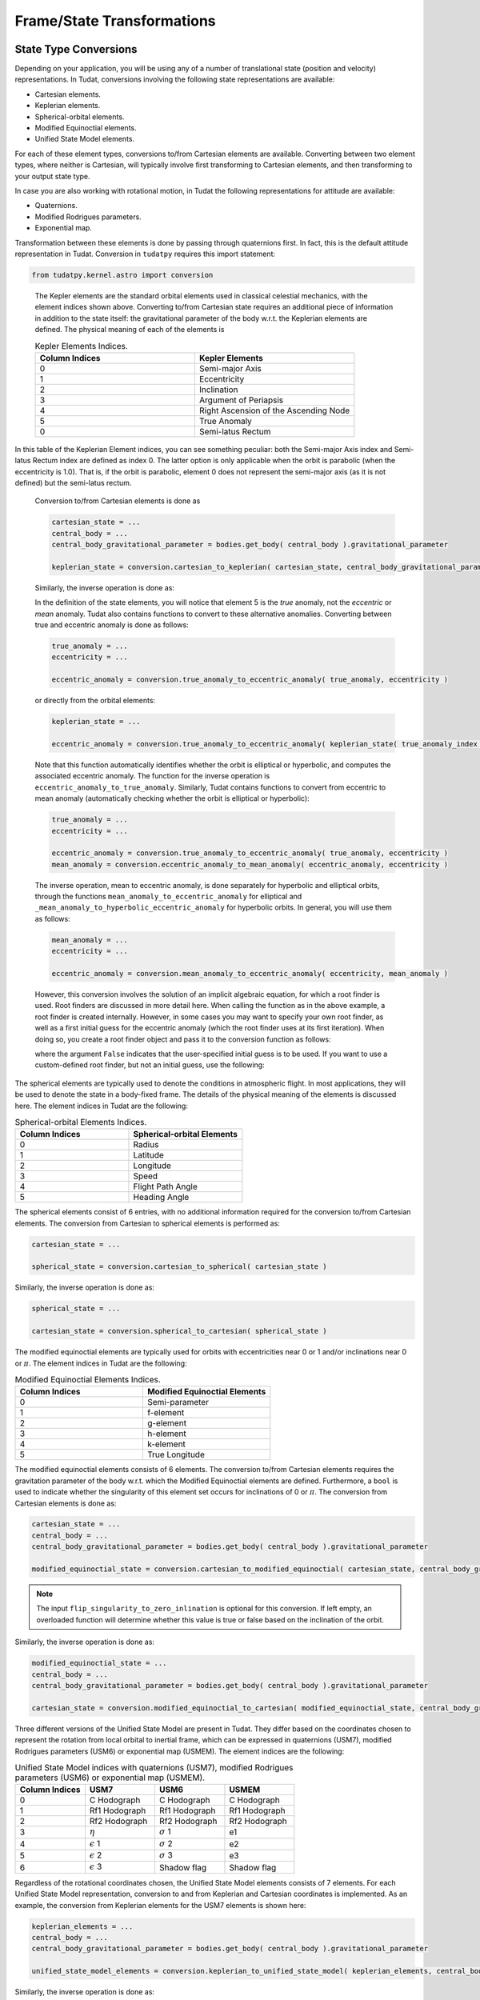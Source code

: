 ===========================
Frame/State Transformations
===========================

State Type Conversions
######################

Depending on your application, you will be using any of a number of translational state (position and velocity) representations. In Tudat, conversions involving the following state representations are available:

- Cartesian elements.
- Keplerian elements.
- Spherical-orbital elements.
- Modified Equinoctial elements.
- Unified State Model elements.

For each of these element types, conversions to/from Cartesian elements are available. Converting between two element types, where neither is Cartesian, will typically involve first transforming to Cartesian elements, and then transforming to your output state type.

In case you are also working with rotational motion, in Tudat the following representations for attitude are available:

- Quaternions.
- Modified Rodrigues parameters.
- Exponential map.

Transformation between these elements is done by passing through quaternions first. In fact, this is the default attitude representation in Tudat. Conversion in ``tudatpy`` requires this import statement:

.. code-block:: python
	
	from tudatpy.kernel.astro import conversion

.. class:: Kepler Elements

	The Kepler elements are the standard orbital elements used in classical celestial mechanics, with the element indices shown above. Converting to/from Cartesian state requires an additional piece of information in addition to the state itself: the gravitational parameter of the body w.r.t. the Keplerian elements are defined. The physical meaning of each of the elements is

	.. list-table:: Kepler Elements Indices.
	     :widths: 50 50
	     :header-rows: 1

	     * - Column Indices
	       - Kepler Elements
	     * - 0
	       - Semi-major Axis
	     * - 1
	       - Eccentricity
	     * - 2
	       - Inclination
	     * - 3
	       - Argument of Periapsis
	     * - 4
	       - Right Ascension of the Ascending Node
	     * - 5
	       - True Anomaly
	     * - 0
	       - Semi-latus Rectum

    In this table of the Keplerian Element indices, you can see something peculiar: both the Semi-major Axis index and Semi-latus Rectum index are defined as index 0. The latter option is only applicable when the orbit is parabolic (when the eccentricity is 1.0). That is, if the orbit is parabolic, element 0 does not represent the semi-major axis (as it is not defined) but the semi-latus rectum.


	Conversion to/from Cartesian elements is done as

	.. code-block:: python

		cartesian_state = ...
		central_body = ...
		central_body_gravitational_parameter = bodies.get_body( central_body ).gravitational_parameter

		keplerian_state = conversion.cartesian_to_keplerian( cartesian_state, central_body_gravitational_parameter )

	Similarly, the inverse operation is done as:

	.. code-bock:: python

		keplerian_state = ...
		central_body = ...
		central_body_gravitational_parameter = bodies.get_body( central_body ).gravitational_parameter

		cartesian_state = conversion.keplerian_to_cartesian( keplerian_state, central_body_gravitational_parameter )


	In the definition of the state elements, you will notice that element 5 is the *true* anomaly, not the *eccentric* or *mean* anomaly. Tudat also contains functions to convert to these alternative anomalies. Converting between true and eccentric anomaly is done as follows:

	.. code-block:: python

		true_anomaly = ...
		eccentricity = ...

		eccentric_anomaly = conversion.true_anomaly_to_eccentric_anomaly( true_anomaly, eccentricity )

	or directly from the orbital elements:

	.. code-block:: python

		keplerian_state = ...

		eccentric_anomaly = conversion.true_anomaly_to_eccentric_anomaly( keplerian_state( true_anomaly_index ), keplerian_state( eccentricity_index ) )


	Note that this function automatically identifies whether the orbit is elliptical or hyperbolic, and computes the associated eccentric anomaly. The function for the inverse operation is ``eccentric_anomaly_to_true_anomaly``. Similarly, Tudat contains functions to convert from eccentric to mean anomaly (automatically checking whether the orbit is elliptical or hyperbolic):

	.. code-block:: python

		true_anomaly = ...
		eccentricity = ...

		eccentric_anomaly = conversion.true_anomaly_to_eccentric_anomaly( true_anomaly, eccentricity )
		mean_anomaly = conversion.eccentric_anomaly_to_mean_anomaly( eccentric_anomaly, eccentricity )

	The inverse operation, mean to eccentric anomaly, is done separately for hyperbolic and elliptical orbits, through the functions ``mean_anomaly_to_eccentric_anomaly`` for elliptical and ``_mean_anomaly_to_hyperbolic_eccentric_anomaly`` for hyperbolic orbits. In general, you will use them as follows:

	.. code-block:: python

		mean_anomaly = ...
		eccentricity = ...

		eccentric_anomaly = conversion.mean_anomaly_to_eccentric_anomaly( eccentricity, mean_anomaly )

	However, this conversion involves the solution of an implicit algebraic equation, for which a root finder is used. Root finders are discussed in more detail here. When calling the function as in the above example, a root finder is created internally. However, in some cases you may want to specify your own root finder, as well as a first initial guess for the eccentric anomaly (which the root finder uses at its first iteration). When doing so, you create a root finder object and pass it to the conversion function as follows:

	.. code_block:: python

		mean_anomaly = ...
		eccentricity = ...
		initial_guess = ...
		root_finder = ...

		eccentric_anomaly = conversion.mean_anomaly_to_eccentric_anomaly( eccentricity, mean_anomaly, False, initial_guess, root_finder )

	where the argument ``False`` indicates that the user-specified initial guess is to be used. If you want to use a custom-defined root finder, but not an initial guess, use the following:

	.. code_block:: python

		mean_anomaly = ...
		eccentricity = ...
		root_finder = ...

		eccentric_anomaly = conversion.mean_anomaly_to_eccentric_anomaly( eccentricity, mean_anomaly, True, root_finder )


.. class:: Spherical-orbital Elements

	The spherical elements are typically used to denote the conditions in atmospheric flight. In most applications, they will be used to denote the state in a body-fixed frame. The details of the physical meaning of the elements is discussed here. The element indices in Tudat are the following:

	.. list-table:: Spherical-orbital Elements Indices.
		 :widths: 50 50
		 :header-rows: 1

		 * - Column Indices
		   - Spherical-orbital Elements
		 * - 0
		   - Radius
		 * - 1
		   - Latitude
		 * - 2
		   - Longitude
		 * - 3
		   - Speed
		 * - 4
		   - Flight Path Angle
		 * - 5
		   - Heading Angle
	
	The spherical elements consist of 6 entries, with no additional information required for the conversion to/from Cartesian elements. The conversion from Cartesian to spherical elements is performed as:

	.. code-block:: python

		cartesian_state = ...

		spherical_state = conversion.cartesian_to_spherical( cartesian_state )

	Similarly, the inverse operation is done as:

	.. code-block:: python

		spherical_state = ...

		cartesian_state = conversion.spherical_to_cartesian( spherical_state )

.. class:: Modified Equinoctial Elements
	
	The modified equinoctial elements are typically used for orbits with eccentricities near 0 or 1 and/or inclinations near 0 or :math:`\pi`. The element indices in Tudat are the following:

	.. list-table:: Modified Equinoctial Elements Indices.
		 :widths: 50 50
		 :header-rows: 1

		 * - Column Indices
		   - Modified Equinoctial Elements
		 * - 0
		   - Semi-parameter
		 * - 1
		   - f-element
		 * - 2
		   - g-element
		 * - 3
		   - h-element
		 * - 4
		   - k-element
		 * - 5
		   - True Longitude

	The modified equinoctial elements consists of 6 elements. The conversion to/from Cartesian elements requires the gravitation parameter of the body w.r.t. which the Modified Equinoctial elements are defined. Furthermore, a ``bool`` is used to indicate whether the singularity of this element set occurs for inclinations of 0 or :math:`\pi`. The conversion from Cartesian elements is done as:

	.. code-block:: python

		cartesian_state = ...
		central_body = ...
		central_body_gravitational_parameter = bodies.get_body( central_body ).gravitational_parameter

		modified_equinoctial_state = conversion.cartesian_to_modified_equinoctial( cartesian_state, central_body_gravitational_parameter, flip_singularity_to_zero_inclination )

	.. note:: 
		The input ``flip_singularity_to_zero_inlination`` is optional for this conversion. If left empty, an overloaded function will determine whether this value is true or false based on the inclination of the orbit.

	Similarly, the inverse operation is done as:

	.. code-block:: python

		modified_equinoctial_state = ...
		central_body = ...
		central_body_gravitational_parameter = bodies.get_body( central_body ).gravitational_parameter

		cartesian_state = conversion.modified_equinoctial_to_cartesian( modified_equinoctial_state, central_body_gravitational_parameter, flip_singularity_to_zero_inclination )
		


.. class:: Unified State Model Elements

	Three different versions of the Unified State Model are present in Tudat. They differ based on the coordinates chosen to represent the rotation from local orbital to inertial frame, which can be expressed in quaternions (USM7), modified Rodrigues parameters (USM6) or exponential map (USMEM). The element indices are the following:

	.. list-table:: Unified State Model indices with quaternions (USM7), modified Rodrigues parameters (USM6) or exponential map (USMEM).
		 :widths: 25 25 25 25
		 :header-rows: 1

		 * - Column Indices
		   - USM7
		   - USM6
		   - USMEM
		 * - 0
		   - C Hodograph
		   - C Hodograph
		   - C Hodograph
		 * - 1
		   - Rf1 Hodograph
		   - Rf1 Hodograph
		   - Rf1 Hodograph
		 * - 2
		   - Rf2 Hodograph
		   - Rf2 Hodograph
		   - Rf2 Hodograph
		 * - 3
		   - :math:`\eta`
		   - :math:`\sigma` 1
		   - e1
		 * - 4
		   - :math:`\epsilon` 1
		   - :math:`\sigma` 2
		   - e2
		 * - 5
		   - :math:`\epsilon` 2
		   - :math:`\sigma` 3
		   - e3
		 * - 6
		   - :math:`\epsilon` 3
		   - Shadow flag
		   - Shadow flag

	Regardless of the rotational coordinates chosen, the Unified State Model elements consists of 7 elements. For each Unified State Model representation, conversion to and from Keplerian and Cartesian coordinates is implemented. As an example, the conversion from Keplerian elements for the USM7 elements is shown here:

	.. code-block:: python

		keplerian_elements = ...
		central_body = ...
		central_body_gravitational_parameter = bodies.get_body( central_body ).gravitational_parameter

		unified_state_model_elements = conversion.keplerian_to_unified_state_model( keplerian_elements, central_body_gravitational_parameter )

	Similarly, the inverse operation is done as:

	.. code-block:: python

		unified_state_model_elements = ...
		central_body = ...
		central_body_gravitational_parameter = bodies.get_body( central_body ).gravitational_parameter

		keplerian_elements = conversion.unified_state_model_to_keplerian( keplerian_elements, central_body_gravitational_parameter )

.. class:: Quaternions

	As mentioned at the beginning of this chapter, quaternions are the default attitude representation in Tudat. Depending on the location in the Tudat framework, you will find a quaternion element expressed as either of the two types below:

	**TODO-Dominic**

.. class:: Modified Rodrigues Parameters

	One of the other two supported attitude representations is the modified Rodrigues parameters (MRPs). The indeces for MRPs are defined as follows:

		.. list-table:: Modified Rodrigues Parameters Indices.
		 :widths: 50 50
		 :header-rows: 1

		 * - Column Indices
		   - Modified Rodrigues Parameter
		 * - 0
		   - :math:`\sigma` 1
		 * - 1
		   - :math:`\sigma` 2
		 * - 2
		   - :math:`\sigma` 3
		 * - 3
		   - Shadow flag


	Transformation to and from quaternions is achieved with the functions ``conversion.modified_rodrigues_parameters_to_quaternions`` and ``conversion.quaterns_to_modified_rodrigues_parameter_elements``, respectively, where the only input is the attitude element (in vector format).

	.. note::

		The last index is the flag that triggers the shadow modifed Rodrigues parameters (SMRPs). Its use is introduced to avoid the singularity at :math:`\pm 2 \pi` radians. If its value is 0, then the elements are MRPs, whereas if it is 1, then they are SMRPs. The use of SMRPs results in slightly different equations of motion and transformations. The switch between MRPs and SMRPs occurs whenever the magnitude of the rotation represented by the MRP vector is larger than :math:`\pi`.


.. class:: Exponential Map

	The final attitude representations is the exponential map (EM). The indeces for EM are defined as follows:

		.. list-table:: Exponential Map Indices.
		 :widths: 50 50
		 :header-rows: 1

		 * - Column Indices
		   - Exponential Map
		 * - 0
		   - e1
		 * - 1
		   - e2
		 * - 2
		   - e3
		 * - 3
		   - Shadow flag

	and transformation to and from quaternions is achieved with the aid of the functions ``conversion.exponential_map_to_quaternions`` and ``conversions.quaternions_to_exponential_map``, respectively. Also for these equations the only input is the attitude element (in vector format).


	.. note:: 

		Similarly to MRPs, the exponential map elements also make use of the shadow flag. In this case, this flag signals whether the shadow exponential map (SEM) is in use. This flag is also introduces to avoid the singularity at :math:`\pm 2 \pi` radians, but interestingly, there is no difference between the equations of motion and transformations in terms of EM or SEM. In fact, they are only introduced to make sure that when converting from EM to quaternions, the resulting quaternion sign history is continuous. The switch between EM and SEM occurs whenever the magnitude of the rotation represented by the EM vector is larger than :math:`\pi`.


Frame Transformations
######################

Every state, regardless of its representation is expressed with a particular origin and orientation. This is most easy to understand for Cartesian elements, where the origin represents the (0,0,0) position, and the orientation defines the direction of the x-, y- and z-axes. Below, we discuss how to perform these operations in Tudat.

Transformations in ``tudatpy`` requires this import statement:

.. code-block:: python
	
	from tudatpy.kernel.astro import transformation


.. warning::
	
	Do not use the ``get_current_state`` or ``get_current_rotation`` function in the body objects! These functions are used during numerical propagation, and calling them outside of the numerical propagation will generally not lead to meaningful results.

.. class:: Frame Translations

	To change the origin of a Cartesian, one can simply add a Cartesian state that represents the difference between the original and the new origin. For instance, when transforming a vector (state of a vehicle) from Earth-centered to Moon-centered (keeping the orientation constant):

	.. code-block:: python

		vehicle_cartesian_state_in_earth_centered_frame = ...
		moon_cartesian_state_in_earth_centered_frame = ...

		vehicle_cartesian_state_in_moon_centered_frame = vehicle_cartesian_state_in_earth_centered_frame + moon_cartesian_state_in_earth_centered_frame

	The challenge here, of course, is determining the ``moon_cartesian_state_in_earth_centered_frame`` vector. We provide a few ways in which to achieve this. When performing a numerical simulation using a set of body objects, you can use the following (assuming that ``bodiesz`` contains both an ``"Earth"`` and ``"Moon"`` entry):

	.. code-block:: python

		bodies = ...
		current_time = ...

		moon_cartesian_state_in_earth_centered_frame = bodies.at( "Moon" ).get_state_in_base_frame_from_ephemeris( current_time ) - bodies.at( "Earth" ).get_state_in_base_frame_from_ephemeris( current_time )

	You can also bypass the body map altogether, and use ``spice`` to obtain the relative state. Note, however, that this will use whichever ``spice`` kernels you have loaded, and may not be consistent with the states you are using the bodies in your simulation.

	.. code-block:: python

		current_time = ...
		frame_orientation = "J2000"

		moon_cartesian_state_in_earth_centered_frame = spice_interface.get_body_cartesian_state_at_epoch(
				target_body_name="Moon"
			observer_body_name="Earth",
			reference_frame_name=frame_orientation,
			aberration_corrections="NONE",
			ephemeris_time=current_time
		)

	where the ``"NONE"`` arguments indicates that no light-time corrections are used, and the frame orientation denotes the orientation of the frame in which the relative state is returned.

.. class:: Frame Rotations

	Rotating the frame in which a Cartesian state is expressed requires two pieces of information:

	1. The rotation matrix from one frame to the other
	2. The first time derivative of the rotation matrix from one frame to the other

	Manually, the state may then be transformed as:

	.. code-block:: python

		rotation_to_frame = ... # 3D Matrix
		time_derivative_of_rotation_to_frame  = ... # 3D Matrix
		original_state = ... # 6D Vector

		rotated_state = np.zeros(6, dtype=float);
		rotated_state[ :3 ] = rotation_to_frame * original_state[ :3 ];
		rotated_state[ 3: ] = rotation_to_frame * original_state[ 3: ] + time_derivative_of_rotation_to_frame * original_state[ :3 ];

	In many cases, however, your frame rotation will be from the inertial frame to a body-fixed frame. All information required for this is stored in the rotational ephemeris objects. This object contains a base (inertial) and target (body-fixed) frame and defines the rotation between the two. Assuming that you are using a body map to store your environment, you can transform the state from an inertial to a body-fixed frame as follows, for the example of transforming a vehicle’s Cartesian state from an inertial to the body-fixed frame of the Earth:

	.. code-block:: python

		bodies = ...
		current_time = ...
		inertial_state = ...

		body_fixed_state = transformation.state_to_target_frame( inertial_state, current_time, bodies.at( "Earth" ).get_rotational_ephemeris( ) )

	The inverse is done as follows:

	.. code-block:: python

		bodies = ...
		current_time = ...
		body_fixed_state = ...

		inertial_state = transformation.state_to_global_frame( body_fixed_state, current_time, bodies.at( "Earth" ).get_rotational_ephemeris( ) )

